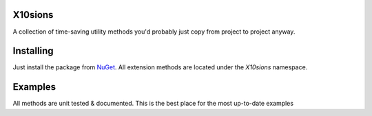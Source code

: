 X10sions
========

A collection of time-saving utility methods you'd probably just copy from project to project anyway.

Installing
==========

Just install the package from `NuGet <https://www.nuget.org/packages/X10sions>`_.
All extension methods are located under the `X10sions` namespace.

Examples
========

All methods are unit tested & documented. This is the best place for the most up-to-date examples